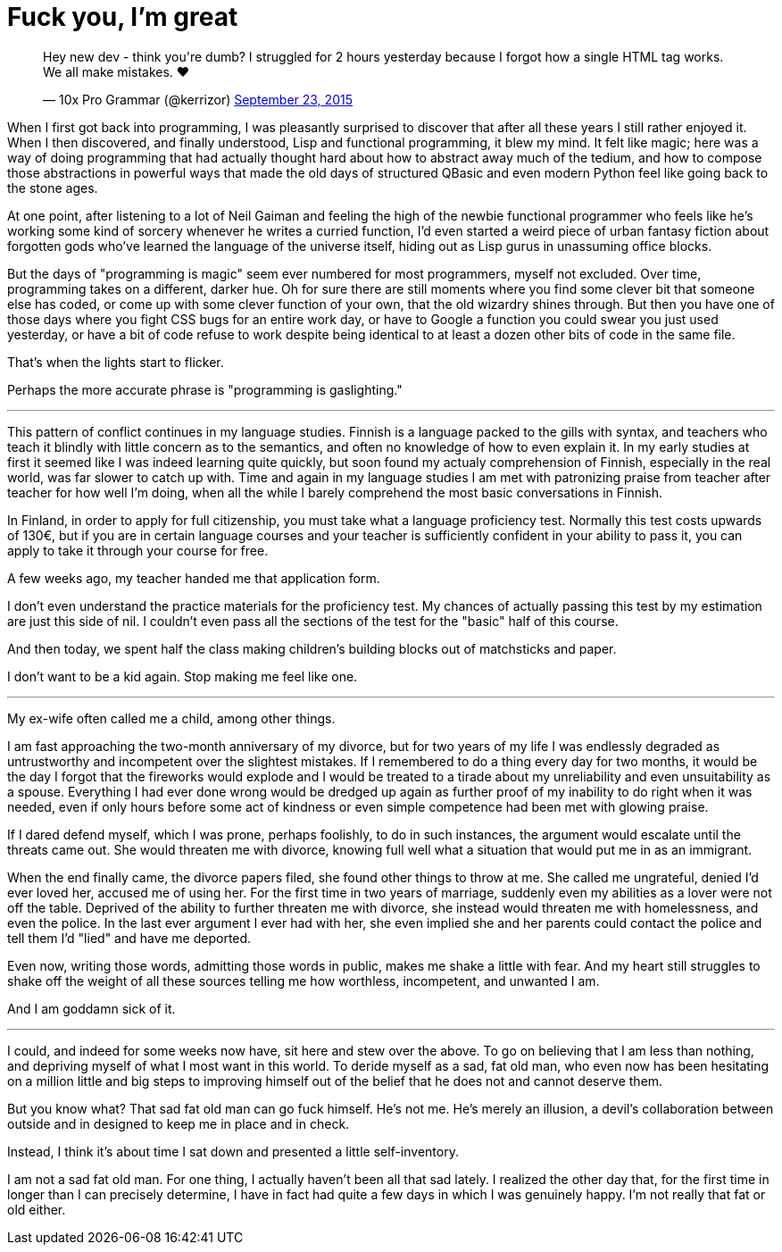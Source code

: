 = Fuck you, I'm great
:hp-tags: personal

++++
<blockquote class="twitter-tweet" lang="en"><p lang="en" dir="ltr">Hey new dev - think you&#39;re dumb? I struggled for 2 hours yesterday because I forgot how a single HTML tag works. We all make mistakes. ❤</p>&mdash; 10x Pro Grammar (@kerrizor) <a href="https://twitter.com/kerrizor/status/646699976911814656">September 23, 2015</a></blockquote>
<script async src="//platform.twitter.com/widgets.js" charset="utf-8"></script>
++++

When I first got back into programming, I was pleasantly surprised to discover that after all these years I still rather enjoyed it. When I then discovered, and finally understood, Lisp and functional programming, it blew my mind. It felt like magic; here was a way of doing programming that had actually thought hard about how to abstract away much of the tedium, and how to compose those abstractions in powerful ways that made the old days of structured QBasic and even modern Python feel like going back to the stone ages. 

At one point, after listening to a lot of Neil Gaiman and feeling the high of the newbie functional programmer who feels like he's working some kind of sorcery whenever he writes a curried function, I'd even started a weird piece of urban fantasy fiction about forgotten gods who've learned the language of the universe itself, hiding out as Lisp gurus in unassuming office blocks.

But the days of "programming is magic" seem ever numbered for most programmers, myself not excluded. Over time, programming takes on a different, darker hue. Oh for sure there are still moments where you find some clever bit that someone else has coded, or come up with some clever function of your own, that the old wizardry shines through. But then you have one of those days where you fight CSS bugs for an entire work day, or have to Google a function you could swear you just used yesterday, or have a bit of code refuse to work despite being identical to at least a dozen other bits of code in the same file. 

That's when the lights start to flicker.

Perhaps the more accurate phrase is "programming is gaslighting."

***

This pattern of conflict continues in my language studies. Finnish is a language packed to the gills with syntax, and teachers who teach it blindly with little concern as to the semantics, and often no knowledge of how to even explain it. In my early studies at first it seemed like I was indeed learning quite quickly, but soon found my actualy comprehension of Finnish, especially in the real world, was far slower to catch up with. Time and again in my language studies I am met with patronizing praise from teacher after teacher for how well I'm doing, when all the while I barely comprehend the most basic conversations in Finnish.

In Finland, in order to apply for full citizenship, you must take what a language proficiency test. Normally this test costs upwards of 130€, but if you are in certain language courses and your teacher is sufficiently confident in your ability to pass it, you can apply to take it through your course for free. 

A few weeks ago, my teacher handed me that application form.

I don't even understand the practice materials for the proficiency test. My chances of actually passing this test by my estimation are just this side of nil. I couldn't even pass all the sections of the test for the "basic" half of this course. 

And then today, we spent half the class making children's building blocks out of matchsticks and paper. 

I don't want to be a kid again. Stop making me feel like one.

***

My ex-wife often called me a child, among other things. 

I am fast approaching the two-month anniversary of my divorce, but for two years of my life I was endlessly degraded as untrustworthy and incompetent over the slightest mistakes. If I remembered to do a thing every day for two months, it would be the day I forgot that the fireworks would explode and I would be treated to a tirade about my unreliability and even unsuitability as a spouse. Everything I had ever done wrong would be dredged up again as further proof of my inability to do right when it was needed, even if only hours before some act of kindness or even simple competence had been met with glowing praise.

If I dared defend myself, which I was prone, perhaps foolishly, to do in such instances, the argument would escalate until the threats came out. She would threaten me with divorce, knowing full well what a situation that would put me in as an immigrant.

When the end finally came, the divorce papers filed, she found other things to throw at me. She called me ungrateful, denied I'd ever loved her, accused me of using her. For the first time in two years of marriage, suddenly even my abilities as a lover were not off the table. Deprived of the ability to further threaten me with divorce, she instead would threaten me with homelessness, and even the police. In the last ever argument I ever had with her, she even implied she and her parents could contact the police and tell them I'd "lied" and have me deported.

Even now, writing those words, admitting those words in public, makes me shake a little with fear. And my heart still struggles to shake off the weight of all these sources telling me how worthless, incompetent, and unwanted I am. 

And I am goddamn sick of it.

***

I could, and indeed for some weeks now have, sit here and stew over the above. To go on believing that I am less than nothing, and depriving myself of what I most want in this world. To deride myself as a sad, fat old man, who even now has been hesitating on a million little and big steps to improving himself out of the belief that he does not and cannot deserve them. 

But you know what? That sad fat old man can go fuck himself. He's not me. He's merely an illusion, a devil's collaboration between outside and in designed to keep me in place and in check.

Instead, I think it's about time I sat down and presented a little self-inventory. 

I am not a sad fat old man. For one thing, I actually haven't been all that sad lately. I realized the other day that, for the first time in longer than I can precisely determine, I have in fact had quite a few days in which I was genuinely happy. I'm not really that fat or old either. 



